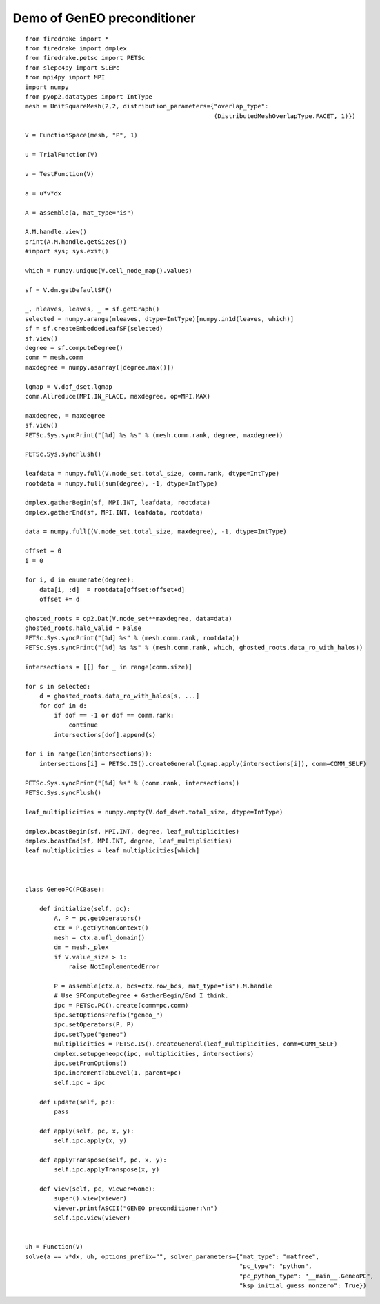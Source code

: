 ==============================
 Demo of GenEO preconditioner
==============================

::

    from firedrake import *
    from firedrake import dmplex
    from firedrake.petsc import PETSc
    from slepc4py import SLEPc
    from mpi4py import MPI
    import numpy
    from pyop2.datatypes import IntType
    mesh = UnitSquareMesh(2,2, distribution_parameters={"overlap_type":
                                                        (DistributedMeshOverlapType.FACET, 1)})

    V = FunctionSpace(mesh, "P", 1)

    u = TrialFunction(V)

    v = TestFunction(V)

    a = u*v*dx

    A = assemble(a, mat_type="is")

    A.M.handle.view()
    print(A.M.handle.getSizes())
    #import sys; sys.exit()

    which = numpy.unique(V.cell_node_map().values)

    sf = V.dm.getDefaultSF()

    _, nleaves, leaves, _ = sf.getGraph()
    selected = numpy.arange(nleaves, dtype=IntType)[numpy.in1d(leaves, which)]
    sf = sf.createEmbeddedLeafSF(selected)
    sf.view()
    degree = sf.computeDegree()
    comm = mesh.comm
    maxdegree = numpy.asarray([degree.max()])

    lgmap = V.dof_dset.lgmap
    comm.Allreduce(MPI.IN_PLACE, maxdegree, op=MPI.MAX)

    maxdegree, = maxdegree
    sf.view()
    PETSc.Sys.syncPrint("[%d] %s %s" % (mesh.comm.rank, degree, maxdegree))

    PETSc.Sys.syncFlush()

    leafdata = numpy.full(V.node_set.total_size, comm.rank, dtype=IntType)
    rootdata = numpy.full(sum(degree), -1, dtype=IntType)

    dmplex.gatherBegin(sf, MPI.INT, leafdata, rootdata)
    dmplex.gatherEnd(sf, MPI.INT, leafdata, rootdata)

    data = numpy.full((V.node_set.total_size, maxdegree), -1, dtype=IntType)

    offset = 0
    i = 0

    for i, d in enumerate(degree):
        data[i, :d]  = rootdata[offset:offset+d]
        offset += d

    ghosted_roots = op2.Dat(V.node_set**maxdegree, data=data)
    ghosted_roots.halo_valid = False
    PETSc.Sys.syncPrint("[%d] %s" % (mesh.comm.rank, rootdata))
    PETSc.Sys.syncPrint("[%d] %s %s" % (mesh.comm.rank, which, ghosted_roots.data_ro_with_halos))

    intersections = [[] for _ in range(comm.size)]

    for s in selected:
        d = ghosted_roots.data_ro_with_halos[s, ...]
        for dof in d:
            if dof == -1 or dof == comm.rank:
                continue
            intersections[dof].append(s)

    for i in range(len(intersections)):
        intersections[i] = PETSc.IS().createGeneral(lgmap.apply(intersections[i]), comm=COMM_SELF)

    PETSc.Sys.syncPrint("[%d] %s" % (comm.rank, intersections))
    PETSc.Sys.syncFlush()

    leaf_multiplicities = numpy.empty(V.dof_dset.total_size, dtype=IntType)

    dmplex.bcastBegin(sf, MPI.INT, degree, leaf_multiplicities)
    dmplex.bcastEnd(sf, MPI.INT, degree, leaf_multiplicities)
    leaf_multiplicities = leaf_multiplicities[which]



    class GeneoPC(PCBase):

        def initialize(self, pc):
            A, P = pc.getOperators()
            ctx = P.getPythonContext()
            mesh = ctx.a.ufl_domain()
            dm = mesh._plex
            if V.value_size > 1:
                raise NotImplementedError

            P = assemble(ctx.a, bcs=ctx.row_bcs, mat_type="is").M.handle
            # Use SFComputeDegree + GatherBegin/End I think.
            ipc = PETSc.PC().create(comm=pc.comm)
            ipc.setOptionsPrefix("geneo_")
            ipc.setOperators(P, P)
            ipc.setType("geneo")
            multiplicities = PETSc.IS().createGeneral(leaf_multiplicities, comm=COMM_SELF)
            dmplex.setupgeneopc(ipc, multiplicities, intersections)
            ipc.setFromOptions()
            ipc.incrementTabLevel(1, parent=pc)
            self.ipc = ipc

        def update(self, pc):
            pass

        def apply(self, pc, x, y):
            self.ipc.apply(x, y)

        def applyTranspose(self, pc, x, y):
            self.ipc.applyTranspose(x, y)

        def view(self, pc, viewer=None):
            super().view(viewer)
            viewer.printfASCII("GENEO preconditioner:\n")
            self.ipc.view(viewer)


    uh = Function(V)
    solve(a == v*dx, uh, options_prefix="", solver_parameters={"mat_type": "matfree",
                                                               "pc_type": "python",
                                                               "pc_python_type": "__main__.GeneoPC",
                                                               "ksp_initial_guess_nonzero": True})

   
